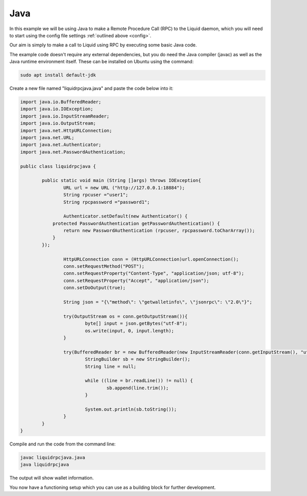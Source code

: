 ----
Java
----

In this example we will be using Java to make a Remote Procedure Call (RPC) to the Liquid daemon, which you will need to start using the config file settings :ref:`outlined above <config>`. 

Our aim is simply to make a call to Liquid using RPC by executing some basic Java code.

The example code doesn't require any external dependencies, but you do need the Java compiler (javac) as well as the Java runtime environment itself. These can be installed on Ubuntu using the command:

.. code-block:: bash

	sudo apt install default-jdk

Create a new file named "liquidrpcjava.java" and paste the code below into it:

.. code-block:: Java

	import java.io.BufferedReader;
	import java.io.IOException;
	import java.io.InputStreamReader;
	import java.io.OutputStream;
	import java.net.HttpURLConnection;
	import java.net.URL;
	import java.net.Authenticator;
	import java.net.PasswordAuthentication;

	public class liquidrpcjava {
		
		public static void main (String []args) throws IOException{
			URL url = new URL ("http://127.0.0.1:18884");
			String rpcuser ="user1";
			String rpcpassword ="password1";
			
			Authenticator.setDefault(new Authenticator() {
		    protected PasswordAuthentication getPasswordAuthentication() {
		        return new PasswordAuthentication (rpcuser, rpcpassword.toCharArray());
		    }
		});
	  
			HttpURLConnection conn = (HttpURLConnection)url.openConnection();
			conn.setRequestMethod("POST");
			conn.setRequestProperty("Content-Type", "application/json; utf-8");
			conn.setRequestProperty("Accept", "application/json");
			conn.setDoOutput(true);
					
			String json = "{\"method\": \"getwalletinfo\", \"jsonrpc\": \"2.0\"}";
			
			try(OutputStream os = conn.getOutputStream()){
				byte[] input = json.getBytes("utf-8");
				os.write(input, 0, input.length);			
			}
			
			try(BufferedReader br = new BufferedReader(new InputStreamReader(conn.getInputStream(), "utf-8"))){
				StringBuilder sb = new StringBuilder();
				String line = null;
				
				while ((line = br.readLine()) != null) {
					sb.append(line.trim());
				}
				
				System.out.println(sb.toString());
			}
		}
	}

Compile and run the code from the command line:

.. code-block:: bash

	javac liquidrpcjava.java
	java liquidrpcjava

The output will show wallet information.

You now have a functioning setup which you can use as a building block for further development.
